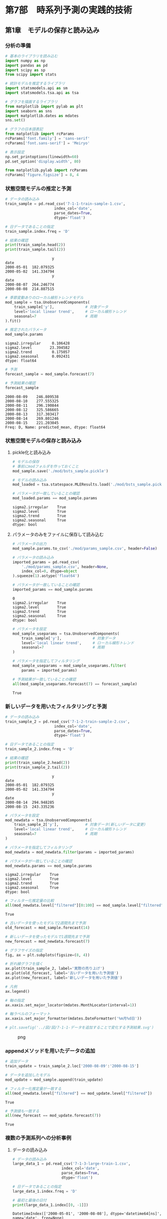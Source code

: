 * 第7部　時系列予測の実践的技術
:PROPERTIES:
:CUSTOM_ID: 第7部-時系列予測の実践的技術
:END:
** 第1章　モデルの保存と読み込み
:PROPERTIES:
:CUSTOM_ID: 第1章-モデルの保存と読み込み
:END:
*** 分析の準備
:PROPERTIES:
:CUSTOM_ID: 分析の準備
:END:
#+begin_src python
# 基本のライブラリを読み込む
import numpy as np
import pandas as pd
import scipy as sp
from scipy import stats

# 統計モデルを推定するライブラリ
import statsmodels.api as sm
import statsmodels.tsa.api as tsa

# グラフを描画するライブラリ
from matplotlib import pylab as plt
import seaborn as sns
import matplotlib.dates as mdates
sns.set()

# グラフの日本語表記
from matplotlib import rcParams
rcParams['font.family'] = 'sans-serif'
rcParams['font.sans-serif'] = 'Meiryo'
#+end_src

#+begin_src python
# 表示設定
np.set_printoptions(linewidth=60)
pd.set_option('display.width', 80)

from matplotlib.pylab import rcParams
rcParams['figure.figsize'] = 8, 4
#+end_src

*** 状態空間モデルの推定と予測
:PROPERTIES:
:CUSTOM_ID: 状態空間モデルの推定と予測
:END:
#+begin_src python
# データの読み込み
train_sample = pd.read_csv('7-1-1-train-sample-1.csv', 
                      index_col='date', 
                      parse_dates=True, 
                      dtype='float')

# 日データであることの指定
train_sample.index.freq = 'D'

# 結果の確認
print(train_sample.head(2))
print(train_sample.tail(2))
#+end_src

#+begin_example
                     y
date                  
2000-05-01  182.079325
2000-05-02  141.334794
                     y
date                  
2000-08-07  264.246774
2000-08-08  214.887515
#+end_example

#+begin_src python
# 季節変動ありのローカル線形トレンドモデル
mod_sample = tsa.UnobservedComponents(
    train_sample['y'],              # 対象データ
    level='local linear trend',     # ローカル線形トレンド
    seasonal=7                      # 周期
).fit()

# 推定されたパラメータ
mod_sample.params
#+end_src

#+begin_example
sigma2.irregular     0.106428
sigma2.level        23.394582
sigma2.trend         0.175057
sigma2.seasonal      0.092431
dtype: float64
#+end_example

#+begin_src python
# 予測
forecast_sample = mod_sample.forecast(7)

# 予測結果の確認
forecast_sample
#+end_src

#+begin_example
2000-08-09    246.809538
2000-08-10    277.555325
2000-08-11    296.190844
2000-08-12    325.586665
2000-08-13    317.303417
2000-08-14    269.801246
2000-08-15    221.203045
Freq: D, Name: predicted_mean, dtype: float64
#+end_example

*** 状態空間モデルの保存と読み込み
:PROPERTIES:
:CUSTOM_ID: 状態空間モデルの保存と読み込み
:END:
**** pickle化と読み込み
:PROPERTIES:
:CUSTOM_ID: pickle化と読み込み
:END:
#+begin_src python
# モデルの保存
# 事前にmodフォルダを作っておくこと
mod_sample.save('./mod/bsts_sample.pickle')
#+end_src

#+begin_src python
# モデルの読み込み
mod_loaded = tsa.statespace.MLEResults.load('./mod/bsts_sample.pickle')

# パラメータが一致していることの確認
mod_loaded.params == mod_sample.params
#+end_src

#+begin_example
sigma2.irregular    True
sigma2.level        True
sigma2.trend        True
sigma2.seasonal     True
dtype: bool
#+end_example

**** パラメータのみをファイルに保存して読み込む
:PROPERTIES:
:CUSTOM_ID: パラメータのみをファイルに保存して読み込む
:END:
#+begin_src python
# パラメータの出力
mod_sample.params.to_csv('./mod/params_sample.csv', header=False)
#+end_src

#+begin_src python
# パラメータの読み込み
imported_params = pd.read_csv(
    './mod/params_sample.csv', header=None, 
    index_col=0, dtype=object
).squeeze(1).astype('float64')

# パラメータが一致していることの確認
imported_params == mod_sample.params
#+end_src

#+begin_example
0
sigma2.irregular    True
sigma2.level        True
sigma2.trend        True
sigma2.seasonal     True
dtype: bool
#+end_example

#+begin_src python
# パラメータを設定
mod_sample_useparams = tsa.UnobservedComponents(
    train_sample['y'],              # 対象データ
    level='local linear trend',     # ローカル線形トレンド
    seasonal=7                      # 周期
)

# パラメータを指定してフィルタリング
mod_sample_useparams = mod_sample_useparams.filter(
    params = imported_params)

# 予測結果が一致していることの確認
all(mod_sample_useparams.forecast(7) == forecast_sample)
#+end_src

#+begin_example
True
#+end_example

*** 新しいデータを用いたフィルタリングと予測
:PROPERTIES:
:CUSTOM_ID: 新しいデータを用いたフィルタリングと予測
:END:
#+begin_src python
# データの読み込み
train_sample_2 = pd.read_csv('7-1-2-train-sample-2.csv', 
                      index_col='date', 
                      parse_dates=True, 
                      dtype='float')

# 日データであることの指定
train_sample_2.index.freq = 'D'

# 結果の確認
print(train_sample_2.head(2))
print(train_sample_2.tail(2))
#+end_src

#+begin_example
                     y
date                  
2000-05-01  182.079325
2000-05-02  141.334794
                     y
date                  
2000-08-14  294.948285
2000-08-15  243.335236
#+end_example

#+begin_src python
# パラメータを設定
mod_newdata = tsa.UnobservedComponents(
    train_sample_2['y'],            # 対象データ(新しいデータに変更)
    level='local linear trend',     # ローカル線形トレンド
    seasonal=7                      # 周期
)

# パラメータを指定してフィルタリング
mod_newdata = mod_newdata.filter(params = imported_params)

# パラメータが一致していることの確認
mod_newdata.params == mod_sample.params
#+end_src

#+begin_example
sigma2.irregular    True
sigma2.level        True
sigma2.trend        True
sigma2.seasonal     True
dtype: bool
#+end_example

#+begin_src python
# フィルター化推定量の比較
all(mod_newdata.level["filtered"][0:100] == mod_sample.level["filtered"])
#+end_src

#+begin_example
True
#+end_example

#+begin_src python
# 古いデータを使ったモデルで2週間先まで予測
old_forecast = mod_sample.forecast(14)

# 新しいデータを使ったモデルで1週間先まで予測
new_forecast = mod_newdata.forecast(7)

# グラフサイズの指定
fig, ax = plt.subplots(figsize=(8, 4))

# 折れ線グラフを描く
ax.plot(train_sample_2, label='実際の売り上げ')
ax.plot(old_forecast, label='古いデータを用いた予測値')
ax.plot(new_forecast, label='新しいデータを用いた予測値')

# 凡例
ax.legend()

# 軸の指定
ax.xaxis.set_major_locator(mdates.MonthLocator(interval=1))

# 軸ラベルのフォーマット
ax.xaxis.set_major_formatter(mdates.DateFormatter('%m月%d日'))

# plt.savefig('../図/図/7-1-1-データを追加することで変化する予測結果.svg')
#+end_src

#+caption: png
[[file:7-1-%E3%83%A2%E3%83%87%E3%83%AB%E3%81%AE%E4%BF%9D%E5%AD%98%E3%81%A8%E8%AA%AD%E3%81%BF%E8%BE%BC%E3%81%BF_files/7-1-%E3%83%A2%E3%83%87%E3%83%AB%E3%81%AE%E4%BF%9D%E5%AD%98%E3%81%A8%E8%AA%AD%E3%81%BF%E8%BE%BC%E3%81%BF_20_0.png]]

*** appendメソッドを用いたデータの追加
:PROPERTIES:
:CUSTOM_ID: appendメソッドを用いたデータの追加
:END:
#+begin_src python
# 追加データ
train_update = train_sample_2.loc['2000-08-09':'2000-08-15']

# データを追加したモデル
mod_update = mod_sample.append(train_update)
#+end_src

#+begin_src python
# フィルター化推定量が一致する
all(mod_newdata.level["filtered"] == mod_update.level["filtered"])
#+end_src

#+begin_example
True
#+end_example

#+begin_src python
# 予測値も一致する
all(new_forecast == mod_update.forecast(7))
#+end_src

#+begin_example
True
#+end_example

*** 複数の予測系列への分析事例
:PROPERTIES:
:CUSTOM_ID: 複数の予測系列への分析事例
:END:
**** データの読み込み
:PROPERTIES:
:CUSTOM_ID: データの読み込み
:END:
#+begin_src python
# データの読み込み
large_data_1 = pd.read_csv('7-1-3-large-train-1.csv', 
                      index_col='date', 
                      parse_dates=True, 
                      dtype='float')

# 日データであることの指定
large_data_1.index.freq = 'D'

# 最初と最後の日付
print(large_data_1.index[[0, -1]])
#+end_src

#+begin_example
DatetimeIndex(['2000-05-01', '2000-08-08'], dtype='datetime64[ns]', name='date', freq=None)
#+end_example

#+begin_src python
large_data_1.shape
#+end_src

#+begin_example
(100, 50)
#+end_example

#+begin_src python
large_data_1.columns
#+end_src

#+begin_example
Index(['y_0', 'y_1', 'y_2', 'y_3', 'y_4', 'y_5', 'y_6', 'y_7', 'y_8', 'y_9',
       'y_10', 'y_11', 'y_12', 'y_13', 'y_14', 'y_15', 'y_16', 'y_17', 'y_18',
       'y_19', 'y_20', 'y_21', 'y_22', 'y_23', 'y_24', 'y_25', 'y_26', 'y_27',
       'y_28', 'y_29', 'y_30', 'y_31', 'y_32', 'y_33', 'y_34', 'y_35', 'y_36',
       'y_37', 'y_38', 'y_39', 'y_40', 'y_41', 'y_42', 'y_43', 'y_44', 'y_45',
       'y_46', 'y_47', 'y_48', 'y_49'],
      dtype='object')
#+end_example

**** パラメータの推定と予測
:PROPERTIES:
:CUSTOM_ID: パラメータの推定と予測
:END:
#+begin_src python
%%time
for i in range(0, large_data_1.shape[1]):    
    # 季節変動ありのローカル線形トレンドモデル
    mod_loop = tsa.UnobservedComponents(
        large_data_1.iloc[:, i],        # 対象データ
        level='local linear trend',     # ローカル線形トレンド
        seasonal=7                      # 周期
    ).fit()

    # パラメータの保存
    if (i == 0):
        params = mod_loop.params
        
         # パラメータを見分けるための名前の設定
        params.name = large_data_1.columns[i]
    else:
        param_temp = mod_loop.params
        
         # パラメータを見分けるための名前の設定
        param_temp.name = large_data_1.columns[i]
        
        # 推定されたパラメータを1つのDataFrameにまとめる
        params = pd.concat([params,param_temp], axis=1)

    # 予測
    if (i == 0):
        forecasts_1 = mod_loop.forecast(14)
        
         # パラメータを見分けるための名前の設定
        forecasts_1.name = large_data_1.columns[i]
    else:
        fore_temp = mod_loop.forecast(14)
        
         # パラメータを見分けるための名前の設定
        fore_temp.name = large_data_1.columns[i]
        
        # 推定されたパラメータを1つのDataFrameにまとめる
        forecasts_1 = pd.concat([forecasts_1, fore_temp], axis=1)
#+end_src

#+begin_example
CPU times: total: 594 ms
Wall time: 2.85 s
#+end_example

#+begin_src python
# 参考：予測結果
forecasts_1
#+end_src

#+begin_html
  <style scoped>
      .dataframe tbody tr th:only-of-type {
          vertical-align: middle;
      }

      .dataframe tbody tr th {
          vertical-align: top;
      }

      .dataframe thead th {
          text-align: right;
      }
  </style>
#+end_html

#+begin_html
  <table border="1" class="dataframe">
#+end_html

#+begin_html
  <thead>
#+end_html

#+begin_html
  <tr style="text-align: right;">
#+end_html

#+begin_html
  <th>
#+end_html

#+begin_html
  </th>
#+end_html

#+begin_html
  <th>
#+end_html

y_0

#+begin_html
  </th>
#+end_html

#+begin_html
  <th>
#+end_html

y_1

#+begin_html
  </th>
#+end_html

#+begin_html
  <th>
#+end_html

y_2

#+begin_html
  </th>
#+end_html

#+begin_html
  <th>
#+end_html

y_3

#+begin_html
  </th>
#+end_html

#+begin_html
  <th>
#+end_html

y_4

#+begin_html
  </th>
#+end_html

#+begin_html
  <th>
#+end_html

y_5

#+begin_html
  </th>
#+end_html

#+begin_html
  <th>
#+end_html

y_6

#+begin_html
  </th>
#+end_html

#+begin_html
  <th>
#+end_html

y_7

#+begin_html
  </th>
#+end_html

#+begin_html
  <th>
#+end_html

y_8

#+begin_html
  </th>
#+end_html

#+begin_html
  <th>
#+end_html

y_9

#+begin_html
  </th>
#+end_html

#+begin_html
  <th>
#+end_html

...

#+begin_html
  </th>
#+end_html

#+begin_html
  <th>
#+end_html

y_40

#+begin_html
  </th>
#+end_html

#+begin_html
  <th>
#+end_html

y_41

#+begin_html
  </th>
#+end_html

#+begin_html
  <th>
#+end_html

y_42

#+begin_html
  </th>
#+end_html

#+begin_html
  <th>
#+end_html

y_43

#+begin_html
  </th>
#+end_html

#+begin_html
  <th>
#+end_html

y_44

#+begin_html
  </th>
#+end_html

#+begin_html
  <th>
#+end_html

y_45

#+begin_html
  </th>
#+end_html

#+begin_html
  <th>
#+end_html

y_46

#+begin_html
  </th>
#+end_html

#+begin_html
  <th>
#+end_html

y_47

#+begin_html
  </th>
#+end_html

#+begin_html
  <th>
#+end_html

y_48

#+begin_html
  </th>
#+end_html

#+begin_html
  <th>
#+end_html

y_49

#+begin_html
  </th>
#+end_html

#+begin_html
  </tr>
#+end_html

#+begin_html
  </thead>
#+end_html

#+begin_html
  <tbody>
#+end_html

#+begin_html
  <tr>
#+end_html

#+begin_html
  <th>
#+end_html

2000-08-09

#+begin_html
  </th>
#+end_html

#+begin_html
  <td>
#+end_html

234.527755

#+begin_html
  </td>
#+end_html

#+begin_html
  <td>
#+end_html

271.580318

#+begin_html
  </td>
#+end_html

#+begin_html
  <td>
#+end_html

338.468888

#+begin_html
  </td>
#+end_html

#+begin_html
  <td>
#+end_html

126.466336

#+begin_html
  </td>
#+end_html

#+begin_html
  <td>
#+end_html

226.069109

#+begin_html
  </td>
#+end_html

#+begin_html
  <td>
#+end_html

127.079978

#+begin_html
  </td>
#+end_html

#+begin_html
  <td>
#+end_html

229.368512

#+begin_html
  </td>
#+end_html

#+begin_html
  <td>
#+end_html

583.443863

#+begin_html
  </td>
#+end_html

#+begin_html
  <td>
#+end_html

330.158721

#+begin_html
  </td>
#+end_html

#+begin_html
  <td>
#+end_html

217.297555

#+begin_html
  </td>
#+end_html

#+begin_html
  <td>
#+end_html

...

#+begin_html
  </td>
#+end_html

#+begin_html
  <td>
#+end_html

487.641718

#+begin_html
  </td>
#+end_html

#+begin_html
  <td>
#+end_html

250.702730

#+begin_html
  </td>
#+end_html

#+begin_html
  <td>
#+end_html

226.174660

#+begin_html
  </td>
#+end_html

#+begin_html
  <td>
#+end_html

623.151330

#+begin_html
  </td>
#+end_html

#+begin_html
  <td>
#+end_html

260.272069

#+begin_html
  </td>
#+end_html

#+begin_html
  <td>
#+end_html

463.528931

#+begin_html
  </td>
#+end_html

#+begin_html
  <td>
#+end_html

568.856548

#+begin_html
  </td>
#+end_html

#+begin_html
  <td>
#+end_html

274.810738

#+begin_html
  </td>
#+end_html

#+begin_html
  <td>
#+end_html

239.526377

#+begin_html
  </td>
#+end_html

#+begin_html
  <td>
#+end_html

469.031701

#+begin_html
  </td>
#+end_html

#+begin_html
  </tr>
#+end_html

#+begin_html
  <tr>
#+end_html

#+begin_html
  <th>
#+end_html

2000-08-10

#+begin_html
  </th>
#+end_html

#+begin_html
  <td>
#+end_html

128.682613

#+begin_html
  </td>
#+end_html

#+begin_html
  <td>
#+end_html

258.806619

#+begin_html
  </td>
#+end_html

#+begin_html
  <td>
#+end_html

264.112037

#+begin_html
  </td>
#+end_html

#+begin_html
  <td>
#+end_html

110.130186

#+begin_html
  </td>
#+end_html

#+begin_html
  <td>
#+end_html

299.052616

#+begin_html
  </td>
#+end_html

#+begin_html
  <td>
#+end_html

124.478887

#+begin_html
  </td>
#+end_html

#+begin_html
  <td>
#+end_html

199.685791

#+begin_html
  </td>
#+end_html

#+begin_html
  <td>
#+end_html

657.182597

#+begin_html
  </td>
#+end_html

#+begin_html
  <td>
#+end_html

345.374918

#+begin_html
  </td>
#+end_html

#+begin_html
  <td>
#+end_html

269.500389

#+begin_html
  </td>
#+end_html

#+begin_html
  <td>
#+end_html

...

#+begin_html
  </td>
#+end_html

#+begin_html
  <td>
#+end_html

605.008828

#+begin_html
  </td>
#+end_html

#+begin_html
  <td>
#+end_html

210.865084

#+begin_html
  </td>
#+end_html

#+begin_html
  <td>
#+end_html

298.815139

#+begin_html
  </td>
#+end_html

#+begin_html
  <td>
#+end_html

643.209069

#+begin_html
  </td>
#+end_html

#+begin_html
  <td>
#+end_html

366.308615

#+begin_html
  </td>
#+end_html

#+begin_html
  <td>
#+end_html

333.822651

#+begin_html
  </td>
#+end_html

#+begin_html
  <td>
#+end_html

530.418224

#+begin_html
  </td>
#+end_html

#+begin_html
  <td>
#+end_html

183.049942

#+begin_html
  </td>
#+end_html

#+begin_html
  <td>
#+end_html

153.814427

#+begin_html
  </td>
#+end_html

#+begin_html
  <td>
#+end_html

500.936822

#+begin_html
  </td>
#+end_html

#+begin_html
  </tr>
#+end_html

#+begin_html
  <tr>
#+end_html

#+begin_html
  <th>
#+end_html

2000-08-11

#+begin_html
  </th>
#+end_html

#+begin_html
  <td>
#+end_html

203.142632

#+begin_html
  </td>
#+end_html

#+begin_html
  <td>
#+end_html

271.366055

#+begin_html
  </td>
#+end_html

#+begin_html
  <td>
#+end_html

182.076985

#+begin_html
  </td>
#+end_html

#+begin_html
  <td>
#+end_html

136.001478

#+begin_html
  </td>
#+end_html

#+begin_html
  <td>
#+end_html

271.650303

#+begin_html
  </td>
#+end_html

#+begin_html
  <td>
#+end_html

99.473579

#+begin_html
  </td>
#+end_html

#+begin_html
  <td>
#+end_html

234.576168

#+begin_html
  </td>
#+end_html

#+begin_html
  <td>
#+end_html

631.205762

#+begin_html
  </td>
#+end_html

#+begin_html
  <td>
#+end_html

315.251311

#+begin_html
  </td>
#+end_html

#+begin_html
  <td>
#+end_html

203.915747

#+begin_html
  </td>
#+end_html

#+begin_html
  <td>
#+end_html

...

#+begin_html
  </td>
#+end_html

#+begin_html
  <td>
#+end_html

572.636325

#+begin_html
  </td>
#+end_html

#+begin_html
  <td>
#+end_html

253.004611

#+begin_html
  </td>
#+end_html

#+begin_html
  <td>
#+end_html

264.862444

#+begin_html
  </td>
#+end_html

#+begin_html
  <td>
#+end_html

577.591150

#+begin_html
  </td>
#+end_html

#+begin_html
  <td>
#+end_html

306.356971

#+begin_html
  </td>
#+end_html

#+begin_html
  <td>
#+end_html

457.576418

#+begin_html
  </td>
#+end_html

#+begin_html
  <td>
#+end_html

594.417113

#+begin_html
  </td>
#+end_html

#+begin_html
  <td>
#+end_html

261.017272

#+begin_html
  </td>
#+end_html

#+begin_html
  <td>
#+end_html

201.605767

#+begin_html
  </td>
#+end_html

#+begin_html
  <td>
#+end_html

609.979862

#+begin_html
  </td>
#+end_html

#+begin_html
  </tr>
#+end_html

#+begin_html
  <tr>
#+end_html

#+begin_html
  <th>
#+end_html

2000-08-12

#+begin_html
  </th>
#+end_html

#+begin_html
  <td>
#+end_html

191.630981

#+begin_html
  </td>
#+end_html

#+begin_html
  <td>
#+end_html

222.830145

#+begin_html
  </td>
#+end_html

#+begin_html
  <td>
#+end_html

299.465197

#+begin_html
  </td>
#+end_html

#+begin_html
  <td>
#+end_html

189.152251

#+begin_html
  </td>
#+end_html

#+begin_html
  <td>
#+end_html

184.729904

#+begin_html
  </td>
#+end_html

#+begin_html
  <td>
#+end_html

98.548676

#+begin_html
  </td>
#+end_html

#+begin_html
  <td>
#+end_html

233.939654

#+begin_html
  </td>
#+end_html

#+begin_html
  <td>
#+end_html

649.720158

#+begin_html
  </td>
#+end_html

#+begin_html
  <td>
#+end_html

271.570035

#+begin_html
  </td>
#+end_html

#+begin_html
  <td>
#+end_html

195.675532

#+begin_html
  </td>
#+end_html

#+begin_html
  <td>
#+end_html

...

#+begin_html
  </td>
#+end_html

#+begin_html
  <td>
#+end_html

530.858306

#+begin_html
  </td>
#+end_html

#+begin_html
  <td>
#+end_html

281.727898

#+begin_html
  </td>
#+end_html

#+begin_html
  <td>
#+end_html

226.225599

#+begin_html
  </td>
#+end_html

#+begin_html
  <td>
#+end_html

686.265180

#+begin_html
  </td>
#+end_html

#+begin_html
  <td>
#+end_html

267.284961

#+begin_html
  </td>
#+end_html

#+begin_html
  <td>
#+end_html

445.141472

#+begin_html
  </td>
#+end_html

#+begin_html
  <td>
#+end_html

557.256792

#+begin_html
  </td>
#+end_html

#+begin_html
  <td>
#+end_html

250.196978

#+begin_html
  </td>
#+end_html

#+begin_html
  <td>
#+end_html

147.898617

#+begin_html
  </td>
#+end_html

#+begin_html
  <td>
#+end_html

590.058962

#+begin_html
  </td>
#+end_html

#+begin_html
  </tr>
#+end_html

#+begin_html
  <tr>
#+end_html

#+begin_html
  <th>
#+end_html

2000-08-13

#+begin_html
  </th>
#+end_html

#+begin_html
  <td>
#+end_html

192.455529

#+begin_html
  </td>
#+end_html

#+begin_html
  <td>
#+end_html

274.412981

#+begin_html
  </td>
#+end_html

#+begin_html
  <td>
#+end_html

313.583121

#+begin_html
  </td>
#+end_html

#+begin_html
  <td>
#+end_html

134.302317

#+begin_html
  </td>
#+end_html

#+begin_html
  <td>
#+end_html

181.999919

#+begin_html
  </td>
#+end_html

#+begin_html
  <td>
#+end_html

118.905300

#+begin_html
  </td>
#+end_html

#+begin_html
  <td>
#+end_html

191.781073

#+begin_html
  </td>
#+end_html

#+begin_html
  <td>
#+end_html

715.572996

#+begin_html
  </td>
#+end_html

#+begin_html
  <td>
#+end_html

320.149912

#+begin_html
  </td>
#+end_html

#+begin_html
  <td>
#+end_html

279.613109

#+begin_html
  </td>
#+end_html

#+begin_html
  <td>
#+end_html

...

#+begin_html
  </td>
#+end_html

#+begin_html
  <td>
#+end_html

528.744911

#+begin_html
  </td>
#+end_html

#+begin_html
  <td>
#+end_html

284.279315

#+begin_html
  </td>
#+end_html

#+begin_html
  <td>
#+end_html

241.113540

#+begin_html
  </td>
#+end_html

#+begin_html
  <td>
#+end_html

522.417827

#+begin_html
  </td>
#+end_html

#+begin_html
  <td>
#+end_html

159.194152

#+begin_html
  </td>
#+end_html

#+begin_html
  <td>
#+end_html

359.559991

#+begin_html
  </td>
#+end_html

#+begin_html
  <td>
#+end_html

680.265153

#+begin_html
  </td>
#+end_html

#+begin_html
  <td>
#+end_html

299.732632

#+begin_html
  </td>
#+end_html

#+begin_html
  <td>
#+end_html

142.111191

#+begin_html
  </td>
#+end_html

#+begin_html
  <td>
#+end_html

522.995836

#+begin_html
  </td>
#+end_html

#+begin_html
  </tr>
#+end_html

#+begin_html
  <tr>
#+end_html

#+begin_html
  <th>
#+end_html

2000-08-14

#+begin_html
  </th>
#+end_html

#+begin_html
  <td>
#+end_html

283.011484

#+begin_html
  </td>
#+end_html

#+begin_html
  <td>
#+end_html

280.093720

#+begin_html
  </td>
#+end_html

#+begin_html
  <td>
#+end_html

282.120079

#+begin_html
  </td>
#+end_html

#+begin_html
  <td>
#+end_html

148.128832

#+begin_html
  </td>
#+end_html

#+begin_html
  <td>
#+end_html

225.168480

#+begin_html
  </td>
#+end_html

#+begin_html
  <td>
#+end_html

186.072404

#+begin_html
  </td>
#+end_html

#+begin_html
  <td>
#+end_html

227.382693

#+begin_html
  </td>
#+end_html

#+begin_html
  <td>
#+end_html

679.584427

#+begin_html
  </td>
#+end_html

#+begin_html
  <td>
#+end_html

330.960703

#+begin_html
  </td>
#+end_html

#+begin_html
  <td>
#+end_html

160.026425

#+begin_html
  </td>
#+end_html

#+begin_html
  <td>
#+end_html

...

#+begin_html
  </td>
#+end_html

#+begin_html
  <td>
#+end_html

535.539154

#+begin_html
  </td>
#+end_html

#+begin_html
  <td>
#+end_html

183.578763

#+begin_html
  </td>
#+end_html

#+begin_html
  <td>
#+end_html

296.796635

#+begin_html
  </td>
#+end_html

#+begin_html
  <td>
#+end_html

578.063669

#+begin_html
  </td>
#+end_html

#+begin_html
  <td>
#+end_html

278.545403

#+begin_html
  </td>
#+end_html

#+begin_html
  <td>
#+end_html

481.476838

#+begin_html
  </td>
#+end_html

#+begin_html
  <td>
#+end_html

601.367887

#+begin_html
  </td>
#+end_html

#+begin_html
  <td>
#+end_html

206.104340

#+begin_html
  </td>
#+end_html

#+begin_html
  <td>
#+end_html

136.977021

#+begin_html
  </td>
#+end_html

#+begin_html
  <td>
#+end_html

594.878748

#+begin_html
  </td>
#+end_html

#+begin_html
  </tr>
#+end_html

#+begin_html
  <tr>
#+end_html

#+begin_html
  <th>
#+end_html

2000-08-15

#+begin_html
  </th>
#+end_html

#+begin_html
  <td>
#+end_html

208.481181

#+begin_html
  </td>
#+end_html

#+begin_html
  <td>
#+end_html

367.949666

#+begin_html
  </td>
#+end_html

#+begin_html
  <td>
#+end_html

264.042215

#+begin_html
  </td>
#+end_html

#+begin_html
  <td>
#+end_html

100.791460

#+begin_html
  </td>
#+end_html

#+begin_html
  <td>
#+end_html

262.305656

#+begin_html
  </td>
#+end_html

#+begin_html
  <td>
#+end_html

106.047602

#+begin_html
  </td>
#+end_html

#+begin_html
  <td>
#+end_html

245.421022

#+begin_html
  </td>
#+end_html

#+begin_html
  <td>
#+end_html

638.878396

#+begin_html
  </td>
#+end_html

#+begin_html
  <td>
#+end_html

330.575884

#+begin_html
  </td>
#+end_html

#+begin_html
  <td>
#+end_html

140.580012

#+begin_html
  </td>
#+end_html

#+begin_html
  <td>
#+end_html

...

#+begin_html
  </td>
#+end_html

#+begin_html
  <td>
#+end_html

642.885306

#+begin_html
  </td>
#+end_html

#+begin_html
  <td>
#+end_html

221.874374

#+begin_html
  </td>
#+end_html

#+begin_html
  <td>
#+end_html

280.191642

#+begin_html
  </td>
#+end_html

#+begin_html
  <td>
#+end_html

636.345155

#+begin_html
  </td>
#+end_html

#+begin_html
  <td>
#+end_html

253.778978

#+begin_html
  </td>
#+end_html

#+begin_html
  <td>
#+end_html

498.289193

#+begin_html
  </td>
#+end_html

#+begin_html
  <td>
#+end_html

620.009832

#+begin_html
  </td>
#+end_html

#+begin_html
  <td>
#+end_html

234.222651

#+begin_html
  </td>
#+end_html

#+begin_html
  <td>
#+end_html

163.910399

#+begin_html
  </td>
#+end_html

#+begin_html
  <td>
#+end_html

570.982414

#+begin_html
  </td>
#+end_html

#+begin_html
  </tr>
#+end_html

#+begin_html
  <tr>
#+end_html

#+begin_html
  <th>
#+end_html

2000-08-16

#+begin_html
  </th>
#+end_html

#+begin_html
  <td>
#+end_html

178.080488

#+begin_html
  </td>
#+end_html

#+begin_html
  <td>
#+end_html

290.421926

#+begin_html
  </td>
#+end_html

#+begin_html
  <td>
#+end_html

271.670424

#+begin_html
  </td>
#+end_html

#+begin_html
  <td>
#+end_html

107.257795

#+begin_html
  </td>
#+end_html

#+begin_html
  <td>
#+end_html

230.878856

#+begin_html
  </td>
#+end_html

#+begin_html
  <td>
#+end_html

117.202377

#+begin_html
  </td>
#+end_html

#+begin_html
  <td>
#+end_html

247.789533

#+begin_html
  </td>
#+end_html

#+begin_html
  <td>
#+end_html

643.322259

#+begin_html
  </td>
#+end_html

#+begin_html
  <td>
#+end_html

352.734605

#+begin_html
  </td>
#+end_html

#+begin_html
  <td>
#+end_html

202.262168

#+begin_html
  </td>
#+end_html

#+begin_html
  <td>
#+end_html

...

#+begin_html
  </td>
#+end_html

#+begin_html
  <td>
#+end_html

521.477756

#+begin_html
  </td>
#+end_html

#+begin_html
  <td>
#+end_html

247.733622

#+begin_html
  </td>
#+end_html

#+begin_html
  <td>
#+end_html

258.224074

#+begin_html
  </td>
#+end_html

#+begin_html
  <td>
#+end_html

659.177257

#+begin_html
  </td>
#+end_html

#+begin_html
  <td>
#+end_html

216.432064

#+begin_html
  </td>
#+end_html

#+begin_html
  <td>
#+end_html

495.916265

#+begin_html
  </td>
#+end_html

#+begin_html
  <td>
#+end_html

622.943182

#+begin_html
  </td>
#+end_html

#+begin_html
  <td>
#+end_html

267.942877

#+begin_html
  </td>
#+end_html

#+begin_html
  <td>
#+end_html

233.983211

#+begin_html
  </td>
#+end_html

#+begin_html
  <td>
#+end_html

489.677262

#+begin_html
  </td>
#+end_html

#+begin_html
  </tr>
#+end_html

#+begin_html
  <tr>
#+end_html

#+begin_html
  <th>
#+end_html

2000-08-17

#+begin_html
  </th>
#+end_html

#+begin_html
  <td>
#+end_html

72.235345

#+begin_html
  </td>
#+end_html

#+begin_html
  <td>
#+end_html

277.648226

#+begin_html
  </td>
#+end_html

#+begin_html
  <td>
#+end_html

197.313573

#+begin_html
  </td>
#+end_html

#+begin_html
  <td>
#+end_html

90.921645

#+begin_html
  </td>
#+end_html

#+begin_html
  <td>
#+end_html

303.862364

#+begin_html
  </td>
#+end_html

#+begin_html
  <td>
#+end_html

114.601286

#+begin_html
  </td>
#+end_html

#+begin_html
  <td>
#+end_html

218.106813

#+begin_html
  </td>
#+end_html

#+begin_html
  <td>
#+end_html

717.060993

#+begin_html
  </td>
#+end_html

#+begin_html
  <td>
#+end_html

367.950802

#+begin_html
  </td>
#+end_html

#+begin_html
  <td>
#+end_html

254.465001

#+begin_html
  </td>
#+end_html

#+begin_html
  <td>
#+end_html

...

#+begin_html
  </td>
#+end_html

#+begin_html
  <td>
#+end_html

638.844867

#+begin_html
  </td>
#+end_html

#+begin_html
  <td>
#+end_html

207.895975

#+begin_html
  </td>
#+end_html

#+begin_html
  <td>
#+end_html

330.864553

#+begin_html
  </td>
#+end_html

#+begin_html
  <td>
#+end_html

679.234996

#+begin_html
  </td>
#+end_html

#+begin_html
  <td>
#+end_html

322.468611

#+begin_html
  </td>
#+end_html

#+begin_html
  <td>
#+end_html

366.209985

#+begin_html
  </td>
#+end_html

#+begin_html
  <td>
#+end_html

584.504858

#+begin_html
  </td>
#+end_html

#+begin_html
  <td>
#+end_html

176.182081

#+begin_html
  </td>
#+end_html

#+begin_html
  <td>
#+end_html

148.271261

#+begin_html
  </td>
#+end_html

#+begin_html
  <td>
#+end_html

521.582383

#+begin_html
  </td>
#+end_html

#+begin_html
  </tr>
#+end_html

#+begin_html
  <tr>
#+end_html

#+begin_html
  <th>
#+end_html

2000-08-18

#+begin_html
  </th>
#+end_html

#+begin_html
  <td>
#+end_html

146.695364

#+begin_html
  </td>
#+end_html

#+begin_html
  <td>
#+end_html

290.207663

#+begin_html
  </td>
#+end_html

#+begin_html
  <td>
#+end_html

115.278521

#+begin_html
  </td>
#+end_html

#+begin_html
  <td>
#+end_html

116.792938

#+begin_html
  </td>
#+end_html

#+begin_html
  <td>
#+end_html

276.460051

#+begin_html
  </td>
#+end_html

#+begin_html
  <td>
#+end_html

89.595978

#+begin_html
  </td>
#+end_html

#+begin_html
  <td>
#+end_html

252.997190

#+begin_html
  </td>
#+end_html

#+begin_html
  <td>
#+end_html

691.084158

#+begin_html
  </td>
#+end_html

#+begin_html
  <td>
#+end_html

337.827195

#+begin_html
  </td>
#+end_html

#+begin_html
  <td>
#+end_html

188.880360

#+begin_html
  </td>
#+end_html

#+begin_html
  <td>
#+end_html

...

#+begin_html
  </td>
#+end_html

#+begin_html
  <td>
#+end_html

606.472364

#+begin_html
  </td>
#+end_html

#+begin_html
  <td>
#+end_html

250.035502

#+begin_html
  </td>
#+end_html

#+begin_html
  <td>
#+end_html

296.911858

#+begin_html
  </td>
#+end_html

#+begin_html
  <td>
#+end_html

613.617078

#+begin_html
  </td>
#+end_html

#+begin_html
  <td>
#+end_html

262.516966

#+begin_html
  </td>
#+end_html

#+begin_html
  <td>
#+end_html

489.963751

#+begin_html
  </td>
#+end_html

#+begin_html
  <td>
#+end_html

648.503748

#+begin_html
  </td>
#+end_html

#+begin_html
  <td>
#+end_html

254.149411

#+begin_html
  </td>
#+end_html

#+begin_html
  <td>
#+end_html

196.062601

#+begin_html
  </td>
#+end_html

#+begin_html
  <td>
#+end_html

630.625423

#+begin_html
  </td>
#+end_html

#+begin_html
  </tr>
#+end_html

#+begin_html
  <tr>
#+end_html

#+begin_html
  <th>
#+end_html

2000-08-19

#+begin_html
  </th>
#+end_html

#+begin_html
  <td>
#+end_html

135.183714

#+begin_html
  </td>
#+end_html

#+begin_html
  <td>
#+end_html

241.671753

#+begin_html
  </td>
#+end_html

#+begin_html
  <td>
#+end_html

232.666733

#+begin_html
  </td>
#+end_html

#+begin_html
  <td>
#+end_html

169.943710

#+begin_html
  </td>
#+end_html

#+begin_html
  <td>
#+end_html

189.539652

#+begin_html
  </td>
#+end_html

#+begin_html
  <td>
#+end_html

88.671075

#+begin_html
  </td>
#+end_html

#+begin_html
  <td>
#+end_html

252.360676

#+begin_html
  </td>
#+end_html

#+begin_html
  <td>
#+end_html

709.598553

#+begin_html
  </td>
#+end_html

#+begin_html
  <td>
#+end_html

294.145919

#+begin_html
  </td>
#+end_html

#+begin_html
  <td>
#+end_html

180.640144

#+begin_html
  </td>
#+end_html

#+begin_html
  <td>
#+end_html

...

#+begin_html
  </td>
#+end_html

#+begin_html
  <td>
#+end_html

564.694344

#+begin_html
  </td>
#+end_html

#+begin_html
  <td>
#+end_html

278.758789

#+begin_html
  </td>
#+end_html

#+begin_html
  <td>
#+end_html

258.275013

#+begin_html
  </td>
#+end_html

#+begin_html
  <td>
#+end_html

722.291107

#+begin_html
  </td>
#+end_html

#+begin_html
  <td>
#+end_html

223.444956

#+begin_html
  </td>
#+end_html

#+begin_html
  <td>
#+end_html

477.528806

#+begin_html
  </td>
#+end_html

#+begin_html
  <td>
#+end_html

611.343426

#+begin_html
  </td>
#+end_html

#+begin_html
  <td>
#+end_html

243.329117

#+begin_html
  </td>
#+end_html

#+begin_html
  <td>
#+end_html

142.355451

#+begin_html
  </td>
#+end_html

#+begin_html
  <td>
#+end_html

610.704523

#+begin_html
  </td>
#+end_html

#+begin_html
  </tr>
#+end_html

#+begin_html
  <tr>
#+end_html

#+begin_html
  <th>
#+end_html

2000-08-20

#+begin_html
  </th>
#+end_html

#+begin_html
  <td>
#+end_html

136.008262

#+begin_html
  </td>
#+end_html

#+begin_html
  <td>
#+end_html

293.254589

#+begin_html
  </td>
#+end_html

#+begin_html
  <td>
#+end_html

246.784657

#+begin_html
  </td>
#+end_html

#+begin_html
  <td>
#+end_html

115.093777

#+begin_html
  </td>
#+end_html

#+begin_html
  <td>
#+end_html

186.809666

#+begin_html
  </td>
#+end_html

#+begin_html
  <td>
#+end_html

109.027699

#+begin_html
  </td>
#+end_html

#+begin_html
  <td>
#+end_html

210.202095

#+begin_html
  </td>
#+end_html

#+begin_html
  <td>
#+end_html

775.451391

#+begin_html
  </td>
#+end_html

#+begin_html
  <td>
#+end_html

342.725796

#+begin_html
  </td>
#+end_html

#+begin_html
  <td>
#+end_html

264.577722

#+begin_html
  </td>
#+end_html

#+begin_html
  <td>
#+end_html

...

#+begin_html
  </td>
#+end_html

#+begin_html
  <td>
#+end_html

562.580949

#+begin_html
  </td>
#+end_html

#+begin_html
  <td>
#+end_html

281.310206

#+begin_html
  </td>
#+end_html

#+begin_html
  <td>
#+end_html

273.162953

#+begin_html
  </td>
#+end_html

#+begin_html
  <td>
#+end_html

558.443755

#+begin_html
  </td>
#+end_html

#+begin_html
  <td>
#+end_html

115.354148

#+begin_html
  </td>
#+end_html

#+begin_html
  <td>
#+end_html

391.947325

#+begin_html
  </td>
#+end_html

#+begin_html
  <td>
#+end_html

734.351788

#+begin_html
  </td>
#+end_html

#+begin_html
  <td>
#+end_html

292.864771

#+begin_html
  </td>
#+end_html

#+begin_html
  <td>
#+end_html

136.568025

#+begin_html
  </td>
#+end_html

#+begin_html
  <td>
#+end_html

543.641397

#+begin_html
  </td>
#+end_html

#+begin_html
  </tr>
#+end_html

#+begin_html
  <tr>
#+end_html

#+begin_html
  <th>
#+end_html

2000-08-21

#+begin_html
  </th>
#+end_html

#+begin_html
  <td>
#+end_html

226.564216

#+begin_html
  </td>
#+end_html

#+begin_html
  <td>
#+end_html

298.935328

#+begin_html
  </td>
#+end_html

#+begin_html
  <td>
#+end_html

215.321614

#+begin_html
  </td>
#+end_html

#+begin_html
  <td>
#+end_html

128.920292

#+begin_html
  </td>
#+end_html

#+begin_html
  <td>
#+end_html

229.978227

#+begin_html
  </td>
#+end_html

#+begin_html
  <td>
#+end_html

176.194803

#+begin_html
  </td>
#+end_html

#+begin_html
  <td>
#+end_html

245.803714

#+begin_html
  </td>
#+end_html

#+begin_html
  <td>
#+end_html

739.462823

#+begin_html
  </td>
#+end_html

#+begin_html
  <td>
#+end_html

353.536586

#+begin_html
  </td>
#+end_html

#+begin_html
  <td>
#+end_html

144.991038

#+begin_html
  </td>
#+end_html

#+begin_html
  <td>
#+end_html

...

#+begin_html
  </td>
#+end_html

#+begin_html
  <td>
#+end_html

569.375192

#+begin_html
  </td>
#+end_html

#+begin_html
  <td>
#+end_html

180.609655

#+begin_html
  </td>
#+end_html

#+begin_html
  <td>
#+end_html

328.846049

#+begin_html
  </td>
#+end_html

#+begin_html
  <td>
#+end_html

614.089597

#+begin_html
  </td>
#+end_html

#+begin_html
  <td>
#+end_html

234.705399

#+begin_html
  </td>
#+end_html

#+begin_html
  <td>
#+end_html

513.864171

#+begin_html
  </td>
#+end_html

#+begin_html
  <td>
#+end_html

655.454521

#+begin_html
  </td>
#+end_html

#+begin_html
  <td>
#+end_html

199.236479

#+begin_html
  </td>
#+end_html

#+begin_html
  <td>
#+end_html

131.433854

#+begin_html
  </td>
#+end_html

#+begin_html
  <td>
#+end_html

615.524309

#+begin_html
  </td>
#+end_html

#+begin_html
  </tr>
#+end_html

#+begin_html
  <tr>
#+end_html

#+begin_html
  <th>
#+end_html

2000-08-22

#+begin_html
  </th>
#+end_html

#+begin_html
  <td>
#+end_html

152.033914

#+begin_html
  </td>
#+end_html

#+begin_html
  <td>
#+end_html

386.791274

#+begin_html
  </td>
#+end_html

#+begin_html
  <td>
#+end_html

197.243751

#+begin_html
  </td>
#+end_html

#+begin_html
  <td>
#+end_html

81.582920

#+begin_html
  </td>
#+end_html

#+begin_html
  <td>
#+end_html

267.115404

#+begin_html
  </td>
#+end_html

#+begin_html
  <td>
#+end_html

96.170001

#+begin_html
  </td>
#+end_html

#+begin_html
  <td>
#+end_html

263.842044

#+begin_html
  </td>
#+end_html

#+begin_html
  <td>
#+end_html

698.756791

#+begin_html
  </td>
#+end_html

#+begin_html
  <td>
#+end_html

353.151767

#+begin_html
  </td>
#+end_html

#+begin_html
  <td>
#+end_html

125.544625

#+begin_html
  </td>
#+end_html

#+begin_html
  <td>
#+end_html

...

#+begin_html
  </td>
#+end_html

#+begin_html
  <td>
#+end_html

676.721345

#+begin_html
  </td>
#+end_html

#+begin_html
  <td>
#+end_html

218.905266

#+begin_html
  </td>
#+end_html

#+begin_html
  <td>
#+end_html

312.241055

#+begin_html
  </td>
#+end_html

#+begin_html
  <td>
#+end_html

672.371082

#+begin_html
  </td>
#+end_html

#+begin_html
  <td>
#+end_html

209.938974

#+begin_html
  </td>
#+end_html

#+begin_html
  <td>
#+end_html

530.676526

#+begin_html
  </td>
#+end_html

#+begin_html
  <td>
#+end_html

674.096466

#+begin_html
  </td>
#+end_html

#+begin_html
  <td>
#+end_html

227.354789

#+begin_html
  </td>
#+end_html

#+begin_html
  <td>
#+end_html

158.367233

#+begin_html
  </td>
#+end_html

#+begin_html
  <td>
#+end_html

591.627975

#+begin_html
  </td>
#+end_html

#+begin_html
  </tr>
#+end_html

#+begin_html
  </tbody>
#+end_html

#+begin_html
  </table>
#+end_html

#+begin_html
  <p>
#+end_html

14 rows × 50 columns

#+begin_html
  </p>
#+end_html

**** 新しいデータを用いたフィルタリングと予測
:PROPERTIES:
:CUSTOM_ID: 新しいデータを用いたフィルタリングと予測-1
:END:
#+begin_src python
# データの読み込み
large_data_2 = pd.read_csv('7-1-4-large-train-2.csv', 
                      index_col='date', 
                      parse_dates=True, 
                      dtype='float')

# 日データであることの指定
large_data_2.index.freq = 'D'

# 最初と最後の日付
print(large_data_2.index[[0, -1]])
#+end_src

#+begin_example
DatetimeIndex(['2000-05-01', '2000-08-15'], dtype='datetime64[ns]', name='date', freq=None)
#+end_example

#+begin_src python
%%time
for i in range(0, large_data_2.shape[1]):    
    # 季節変動ありのローカル線形トレンドモデル
    mod_loop = tsa.UnobservedComponents(
        large_data_2.iloc[:, i],        # 対象データ
        level='local linear trend',     # ローカル線形トレンド
        seasonal=7                      # 周期
    )
    
    # パラメータを指定してフィルタリング
    mod_loop = mod_loop.filter(params = params[large_data_2.columns[i]])

    # 予測
    if (i == 0):
        forecasts_2 = mod_loop.forecast(14)
        
         # パラメータを見分けるための名前の設定
        forecasts_2.name = large_data_2.columns[i]
    else:
        fore_temp = mod_loop.forecast(14)
        
         # パラメータを見分けるための名前の設定
        fore_temp.name = large_data_2.columns[i]
        
        # 推定されたパラメータを1つのDataFrameにまとめる
        forecasts_2 = pd.concat([forecasts_2, fore_temp], axis=1)
#+end_src

#+begin_example
CPU times: total: 78.1 ms
Wall time: 187 ms
#+end_example

#+begin_src python
# 参考：予測結果
forecasts_2
#+end_src

#+begin_html
  <style scoped>
      .dataframe tbody tr th:only-of-type {
          vertical-align: middle;
      }

      .dataframe tbody tr th {
          vertical-align: top;
      }

      .dataframe thead th {
          text-align: right;
      }
  </style>
#+end_html

#+begin_html
  <table border="1" class="dataframe">
#+end_html

#+begin_html
  <thead>
#+end_html

#+begin_html
  <tr style="text-align: right;">
#+end_html

#+begin_html
  <th>
#+end_html

#+begin_html
  </th>
#+end_html

#+begin_html
  <th>
#+end_html

y_0

#+begin_html
  </th>
#+end_html

#+begin_html
  <th>
#+end_html

y_1

#+begin_html
  </th>
#+end_html

#+begin_html
  <th>
#+end_html

y_2

#+begin_html
  </th>
#+end_html

#+begin_html
  <th>
#+end_html

y_3

#+begin_html
  </th>
#+end_html

#+begin_html
  <th>
#+end_html

y_4

#+begin_html
  </th>
#+end_html

#+begin_html
  <th>
#+end_html

y_5

#+begin_html
  </th>
#+end_html

#+begin_html
  <th>
#+end_html

y_6

#+begin_html
  </th>
#+end_html

#+begin_html
  <th>
#+end_html

y_7

#+begin_html
  </th>
#+end_html

#+begin_html
  <th>
#+end_html

y_8

#+begin_html
  </th>
#+end_html

#+begin_html
  <th>
#+end_html

y_9

#+begin_html
  </th>
#+end_html

#+begin_html
  <th>
#+end_html

...

#+begin_html
  </th>
#+end_html

#+begin_html
  <th>
#+end_html

y_40

#+begin_html
  </th>
#+end_html

#+begin_html
  <th>
#+end_html

y_41

#+begin_html
  </th>
#+end_html

#+begin_html
  <th>
#+end_html

y_42

#+begin_html
  </th>
#+end_html

#+begin_html
  <th>
#+end_html

y_43

#+begin_html
  </th>
#+end_html

#+begin_html
  <th>
#+end_html

y_44

#+begin_html
  </th>
#+end_html

#+begin_html
  <th>
#+end_html

y_45

#+begin_html
  </th>
#+end_html

#+begin_html
  <th>
#+end_html

y_46

#+begin_html
  </th>
#+end_html

#+begin_html
  <th>
#+end_html

y_47

#+begin_html
  </th>
#+end_html

#+begin_html
  <th>
#+end_html

y_48

#+begin_html
  </th>
#+end_html

#+begin_html
  <th>
#+end_html

y_49

#+begin_html
  </th>
#+end_html

#+begin_html
  </tr>
#+end_html

#+begin_html
  </thead>
#+end_html

#+begin_html
  <tbody>
#+end_html

#+begin_html
  <tr>
#+end_html

#+begin_html
  <th>
#+end_html

2000-08-16

#+begin_html
  </th>
#+end_html

#+begin_html
  <td>
#+end_html

210.933087

#+begin_html
  </td>
#+end_html

#+begin_html
  <td>
#+end_html

313.738609

#+begin_html
  </td>
#+end_html

#+begin_html
  <td>
#+end_html

256.725444

#+begin_html
  </td>
#+end_html

#+begin_html
  <td>
#+end_html

113.011191

#+begin_html
  </td>
#+end_html

#+begin_html
  <td>
#+end_html

244.658768

#+begin_html
  </td>
#+end_html

#+begin_html
  <td>
#+end_html

102.100221

#+begin_html
  </td>
#+end_html

#+begin_html
  <td>
#+end_html

256.160673

#+begin_html
  </td>
#+end_html

#+begin_html
  <td>
#+end_html

619.325490

#+begin_html
  </td>
#+end_html

#+begin_html
  <td>
#+end_html

340.776921

#+begin_html
  </td>
#+end_html

#+begin_html
  <td>
#+end_html

226.027233

#+begin_html
  </td>
#+end_html

#+begin_html
  <td>
#+end_html

...

#+begin_html
  </td>
#+end_html

#+begin_html
  <td>
#+end_html

517.963863

#+begin_html
  </td>
#+end_html

#+begin_html
  <td>
#+end_html

259.472633

#+begin_html
  </td>
#+end_html

#+begin_html
  <td>
#+end_html

247.169072

#+begin_html
  </td>
#+end_html

#+begin_html
  <td>
#+end_html

621.785045

#+begin_html
  </td>
#+end_html

#+begin_html
  <td>
#+end_html

215.931720

#+begin_html
  </td>
#+end_html

#+begin_html
  <td>
#+end_html

489.518620

#+begin_html
  </td>
#+end_html

#+begin_html
  <td>
#+end_html

623.532291

#+begin_html
  </td>
#+end_html

#+begin_html
  <td>
#+end_html

221.551340

#+begin_html
  </td>
#+end_html

#+begin_html
  <td>
#+end_html

224.110069

#+begin_html
  </td>
#+end_html

#+begin_html
  <td>
#+end_html

498.161880

#+begin_html
  </td>
#+end_html

#+begin_html
  </tr>
#+end_html

#+begin_html
  <tr>
#+end_html

#+begin_html
  <th>
#+end_html

2000-08-17

#+begin_html
  </th>
#+end_html

#+begin_html
  <td>
#+end_html

106.124819

#+begin_html
  </td>
#+end_html

#+begin_html
  <td>
#+end_html

302.771197

#+begin_html
  </td>
#+end_html

#+begin_html
  <td>
#+end_html

179.078386

#+begin_html
  </td>
#+end_html

#+begin_html
  <td>
#+end_html

95.950884

#+begin_html
  </td>
#+end_html

#+begin_html
  <td>
#+end_html

316.866757

#+begin_html
  </td>
#+end_html

#+begin_html
  <td>
#+end_html

99.641849

#+begin_html
  </td>
#+end_html

#+begin_html
  <td>
#+end_html

225.785742

#+begin_html
  </td>
#+end_html

#+begin_html
  <td>
#+end_html

691.312769

#+begin_html
  </td>
#+end_html

#+begin_html
  <td>
#+end_html

354.739291

#+begin_html
  </td>
#+end_html

#+begin_html
  <td>
#+end_html

281.068257

#+begin_html
  </td>
#+end_html

#+begin_html
  <td>
#+end_html

...

#+begin_html
  </td>
#+end_html

#+begin_html
  <td>
#+end_html

633.959420

#+begin_html
  </td>
#+end_html

#+begin_html
  <td>
#+end_html

219.488821

#+begin_html
  </td>
#+end_html

#+begin_html
  <td>
#+end_html

318.153343

#+begin_html
  </td>
#+end_html

#+begin_html
  <td>
#+end_html

638.416113

#+begin_html
  </td>
#+end_html

#+begin_html
  <td>
#+end_html

321.749988

#+begin_html
  </td>
#+end_html

#+begin_html
  <td>
#+end_html

357.672334

#+begin_html
  </td>
#+end_html

#+begin_html
  <td>
#+end_html

585.021686

#+begin_html
  </td>
#+end_html

#+begin_html
  <td>
#+end_html

130.196927

#+begin_html
  </td>
#+end_html

#+begin_html
  <td>
#+end_html

140.037687

#+begin_html
  </td>
#+end_html

#+begin_html
  <td>
#+end_html

530.474078

#+begin_html
  </td>
#+end_html

#+begin_html
  </tr>
#+end_html

#+begin_html
  <tr>
#+end_html

#+begin_html
  <th>
#+end_html

2000-08-18

#+begin_html
  </th>
#+end_html

#+begin_html
  <td>
#+end_html

181.268427

#+begin_html
  </td>
#+end_html

#+begin_html
  <td>
#+end_html

317.760945

#+begin_html
  </td>
#+end_html

#+begin_html
  <td>
#+end_html

97.366901

#+begin_html
  </td>
#+end_html

#+begin_html
  <td>
#+end_html

122.749576

#+begin_html
  </td>
#+end_html

#+begin_html
  <td>
#+end_html

289.514014

#+begin_html
  </td>
#+end_html

#+begin_html
  <td>
#+end_html

74.250477

#+begin_html
  </td>
#+end_html

#+begin_html
  <td>
#+end_html

261.612966

#+begin_html
  </td>
#+end_html

#+begin_html
  <td>
#+end_html

663.935548

#+begin_html
  </td>
#+end_html

#+begin_html
  <td>
#+end_html

323.156926

#+begin_html
  </td>
#+end_html

#+begin_html
  <td>
#+end_html

216.237388

#+begin_html
  </td>
#+end_html

#+begin_html
  <td>
#+end_html

...

#+begin_html
  </td>
#+end_html

#+begin_html
  <td>
#+end_html

601.289586

#+begin_html
  </td>
#+end_html

#+begin_html
  <td>
#+end_html

263.332504

#+begin_html
  </td>
#+end_html

#+begin_html
  <td>
#+end_html

282.587039

#+begin_html
  </td>
#+end_html

#+begin_html
  <td>
#+end_html

571.667828

#+begin_html
  </td>
#+end_html

#+begin_html
  <td>
#+end_html

263.265033

#+begin_html
  </td>
#+end_html

#+begin_html
  <td>
#+end_html

482.227916

#+begin_html
  </td>
#+end_html

#+begin_html
  <td>
#+end_html

647.077635

#+begin_html
  </td>
#+end_html

#+begin_html
  <td>
#+end_html

206.535103

#+begin_html
  </td>
#+end_html

#+begin_html
  <td>
#+end_html

185.789703

#+begin_html
  </td>
#+end_html

#+begin_html
  <td>
#+end_html

641.085418

#+begin_html
  </td>
#+end_html

#+begin_html
  </tr>
#+end_html

#+begin_html
  <tr>
#+end_html

#+begin_html
  <th>
#+end_html

2000-08-19

#+begin_html
  </th>
#+end_html

#+begin_html
  <td>
#+end_html

172.058322

#+begin_html
  </td>
#+end_html

#+begin_html
  <td>
#+end_html

271.174603

#+begin_html
  </td>
#+end_html

#+begin_html
  <td>
#+end_html

214.328592

#+begin_html
  </td>
#+end_html

#+begin_html
  <td>
#+end_html

175.569471

#+begin_html
  </td>
#+end_html

#+begin_html
  <td>
#+end_html

203.233454

#+begin_html
  </td>
#+end_html

#+begin_html
  <td>
#+end_html

72.735281

#+begin_html
  </td>
#+end_html

#+begin_html
  <td>
#+end_html

260.761589

#+begin_html
  </td>
#+end_html

#+begin_html
  <td>
#+end_html

679.651233

#+begin_html
  </td>
#+end_html

#+begin_html
  <td>
#+end_html

279.834081

#+begin_html
  </td>
#+end_html

#+begin_html
  <td>
#+end_html

209.012570

#+begin_html
  </td>
#+end_html

#+begin_html
  <td>
#+end_html

...

#+begin_html
  </td>
#+end_html

#+begin_html
  <td>
#+end_html

559.307889

#+begin_html
  </td>
#+end_html

#+begin_html
  <td>
#+end_html

290.711545

#+begin_html
  </td>
#+end_html

#+begin_html
  <td>
#+end_html

245.994957

#+begin_html
  </td>
#+end_html

#+begin_html
  <td>
#+end_html

678.709475

#+begin_html
  </td>
#+end_html

#+begin_html
  <td>
#+end_html

223.096202

#+begin_html
  </td>
#+end_html

#+begin_html
  <td>
#+end_html

468.633969

#+begin_html
  </td>
#+end_html

#+begin_html
  <td>
#+end_html

610.010622

#+begin_html
  </td>
#+end_html

#+begin_html
  <td>
#+end_html

194.999869

#+begin_html
  </td>
#+end_html

#+begin_html
  <td>
#+end_html

131.632875

#+begin_html
  </td>
#+end_html

#+begin_html
  <td>
#+end_html

622.621711

#+begin_html
  </td>
#+end_html

#+begin_html
  </tr>
#+end_html

#+begin_html
  <tr>
#+end_html

#+begin_html
  <th>
#+end_html

2000-08-20

#+begin_html
  </th>
#+end_html

#+begin_html
  <td>
#+end_html

176.279021

#+begin_html
  </td>
#+end_html

#+begin_html
  <td>
#+end_html

325.011991

#+begin_html
  </td>
#+end_html

#+begin_html
  <td>
#+end_html

223.582270

#+begin_html
  </td>
#+end_html

#+begin_html
  <td>
#+end_html

121.525888

#+begin_html
  </td>
#+end_html

#+begin_html
  <td>
#+end_html

201.198270

#+begin_html
  </td>
#+end_html

#+begin_html
  <td>
#+end_html

92.427380

#+begin_html
  </td>
#+end_html

#+begin_html
  <td>
#+end_html

218.420948

#+begin_html
  </td>
#+end_html

#+begin_html
  <td>
#+end_html

745.280399

#+begin_html
  </td>
#+end_html

#+begin_html
  <td>
#+end_html

327.525516

#+begin_html
  </td>
#+end_html

#+begin_html
  <td>
#+end_html

293.642739

#+begin_html
  </td>
#+end_html

#+begin_html
  <td>
#+end_html

...

#+begin_html
  </td>
#+end_html

#+begin_html
  <td>
#+end_html

555.661234

#+begin_html
  </td>
#+end_html

#+begin_html
  <td>
#+end_html

295.704433

#+begin_html
  </td>
#+end_html

#+begin_html
  <td>
#+end_html

258.025088

#+begin_html
  </td>
#+end_html

#+begin_html
  <td>
#+end_html

514.290013

#+begin_html
  </td>
#+end_html

#+begin_html
  <td>
#+end_html

114.562058

#+begin_html
  </td>
#+end_html

#+begin_html
  <td>
#+end_html

384.647465

#+begin_html
  </td>
#+end_html

#+begin_html
  <td>
#+end_html

732.922591

#+begin_html
  </td>
#+end_html

#+begin_html
  <td>
#+end_html

243.023571

#+begin_html
  </td>
#+end_html

#+begin_html
  <td>
#+end_html

125.596478

#+begin_html
  </td>
#+end_html

#+begin_html
  <td>
#+end_html

554.698062

#+begin_html
  </td>
#+end_html

#+begin_html
  </tr>
#+end_html

#+begin_html
  <tr>
#+end_html

#+begin_html
  <th>
#+end_html

2000-08-21

#+begin_html
  </th>
#+end_html

#+begin_html
  <td>
#+end_html

266.817585

#+begin_html
  </td>
#+end_html

#+begin_html
  <td>
#+end_html

332.391861

#+begin_html
  </td>
#+end_html

#+begin_html
  <td>
#+end_html

192.504179

#+begin_html
  </td>
#+end_html

#+begin_html
  <td>
#+end_html

135.088138

#+begin_html
  </td>
#+end_html

#+begin_html
  <td>
#+end_html

243.321354

#+begin_html
  </td>
#+end_html

#+begin_html
  <td>
#+end_html

159.747317

#+begin_html
  </td>
#+end_html

#+begin_html
  <td>
#+end_html

254.521938

#+begin_html
  </td>
#+end_html

#+begin_html
  <td>
#+end_html

705.910975

#+begin_html
  </td>
#+end_html

#+begin_html
  <td>
#+end_html

336.160789

#+begin_html
  </td>
#+end_html

#+begin_html
  <td>
#+end_html

175.587622

#+begin_html
  </td>
#+end_html

#+begin_html
  <td>
#+end_html

...

#+begin_html
  </td>
#+end_html

#+begin_html
  <td>
#+end_html

563.001198

#+begin_html
  </td>
#+end_html

#+begin_html
  <td>
#+end_html

195.035354

#+begin_html
  </td>
#+end_html

#+begin_html
  <td>
#+end_html

311.190814

#+begin_html
  </td>
#+end_html

#+begin_html
  <td>
#+end_html

564.541478

#+begin_html
  </td>
#+end_html

#+begin_html
  <td>
#+end_html

234.043845

#+begin_html
  </td>
#+end_html

#+begin_html
  <td>
#+end_html

505.136139

#+begin_html
  </td>
#+end_html

#+begin_html
  <td>
#+end_html

652.890685

#+begin_html
  </td>
#+end_html

#+begin_html
  <td>
#+end_html

148.967121

#+begin_html
  </td>
#+end_html

#+begin_html
  <td>
#+end_html

122.128505

#+begin_html
  </td>
#+end_html

#+begin_html
  <td>
#+end_html

627.415089

#+begin_html
  </td>
#+end_html

#+begin_html
  </tr>
#+end_html

#+begin_html
  <tr>
#+end_html

#+begin_html
  <th>
#+end_html

2000-08-22

#+begin_html
  </th>
#+end_html

#+begin_html
  <td>
#+end_html

193.797385

#+begin_html
  </td>
#+end_html

#+begin_html
  <td>
#+end_html

422.502660

#+begin_html
  </td>
#+end_html

#+begin_html
  <td>
#+end_html

173.187643

#+begin_html
  </td>
#+end_html

#+begin_html
  <td>
#+end_html

87.361542

#+begin_html
  </td>
#+end_html

#+begin_html
  <td>
#+end_html

280.977793

#+begin_html
  </td>
#+end_html

#+begin_html
  <td>
#+end_html

79.865971

#+begin_html
  </td>
#+end_html

#+begin_html
  <td>
#+end_html

272.500473

#+begin_html
  </td>
#+end_html

#+begin_html
  <td>
#+end_html

664.203766

#+begin_html
  </td>
#+end_html

#+begin_html
  <td>
#+end_html

337.006147

#+begin_html
  </td>
#+end_html

#+begin_html
  <td>
#+end_html

156.247956

#+begin_html
  </td>
#+end_html

#+begin_html
  <td>
#+end_html

...

#+begin_html
  </td>
#+end_html

#+begin_html
  <td>
#+end_html

668.990339

#+begin_html
  </td>
#+end_html

#+begin_html
  <td>
#+end_html

233.964522

#+begin_html
  </td>
#+end_html

#+begin_html
  <td>
#+end_html

296.388330

#+begin_html
  </td>
#+end_html

#+begin_html
  <td>
#+end_html

623.429965

#+begin_html
  </td>
#+end_html

#+begin_html
  <td>
#+end_html

208.214473

#+begin_html
  </td>
#+end_html

#+begin_html
  <td>
#+end_html

521.348670

#+begin_html
  </td>
#+end_html

#+begin_html
  <td>
#+end_html

670.447824

#+begin_html
  </td>
#+end_html

#+begin_html
  <td>
#+end_html

176.518133

#+begin_html
  </td>
#+end_html

#+begin_html
  <td>
#+end_html

149.219962

#+begin_html
  </td>
#+end_html

#+begin_html
  <td>
#+end_html

605.779606

#+begin_html
  </td>
#+end_html

#+begin_html
  </tr>
#+end_html

#+begin_html
  <tr>
#+end_html

#+begin_html
  <th>
#+end_html

2000-08-23

#+begin_html
  </th>
#+end_html

#+begin_html
  <td>
#+end_html

166.755871

#+begin_html
  </td>
#+end_html

#+begin_html
  <td>
#+end_html

347.369491

#+begin_html
  </td>
#+end_html

#+begin_html
  <td>
#+end_html

179.288531

#+begin_html
  </td>
#+end_html

#+begin_html
  <td>
#+end_html

94.372733

#+begin_html
  </td>
#+end_html

#+begin_html
  <td>
#+end_html

251.762773

#+begin_html
  </td>
#+end_html

#+begin_html
  <td>
#+end_html

91.197258

#+begin_html
  </td>
#+end_html

#+begin_html
  <td>
#+end_html

276.661146

#+begin_html
  </td>
#+end_html

#+begin_html
  <td>
#+end_html

665.529256

#+begin_html
  </td>
#+end_html

#+begin_html
  <td>
#+end_html

358.783068

#+begin_html
  </td>
#+end_html

#+begin_html
  <td>
#+end_html

219.605507

#+begin_html
  </td>
#+end_html

#+begin_html
  <td>
#+end_html

...

#+begin_html
  </td>
#+end_html

#+begin_html
  <td>
#+end_html

548.417233

#+begin_html
  </td>
#+end_html

#+begin_html
  <td>
#+end_html

259.650712

#+begin_html
  </td>
#+end_html

#+begin_html
  <td>
#+end_html

273.378169

#+begin_html
  </td>
#+end_html

#+begin_html
  <td>
#+end_html

643.168945

#+begin_html
  </td>
#+end_html

#+begin_html
  <td>
#+end_html

170.911363

#+begin_html
  </td>
#+end_html

#+begin_html
  <td>
#+end_html

519.124147

#+begin_html
  </td>
#+end_html

#+begin_html
  <td>
#+end_html

674.747756

#+begin_html
  </td>
#+end_html

#+begin_html
  <td>
#+end_html

207.873607

#+begin_html
  </td>
#+end_html

#+begin_html
  <td>
#+end_html

217.948913

#+begin_html
  </td>
#+end_html

#+begin_html
  <td>
#+end_html

523.353059

#+begin_html
  </td>
#+end_html

#+begin_html
  </tr>
#+end_html

#+begin_html
  <tr>
#+end_html

#+begin_html
  <th>
#+end_html

2000-08-24

#+begin_html
  </th>
#+end_html

#+begin_html
  <td>
#+end_html

61.947603

#+begin_html
  </td>
#+end_html

#+begin_html
  <td>
#+end_html

336.402079

#+begin_html
  </td>
#+end_html

#+begin_html
  <td>
#+end_html

101.641473

#+begin_html
  </td>
#+end_html

#+begin_html
  <td>
#+end_html

77.312425

#+begin_html
  </td>
#+end_html

#+begin_html
  <td>
#+end_html

323.970761

#+begin_html
  </td>
#+end_html

#+begin_html
  <td>
#+end_html

88.738886

#+begin_html
  </td>
#+end_html

#+begin_html
  <td>
#+end_html

246.286215

#+begin_html
  </td>
#+end_html

#+begin_html
  <td>
#+end_html

737.516536

#+begin_html
  </td>
#+end_html

#+begin_html
  <td>
#+end_html

372.745438

#+begin_html
  </td>
#+end_html

#+begin_html
  <td>
#+end_html

274.646531

#+begin_html
  </td>
#+end_html

#+begin_html
  <td>
#+end_html

...

#+begin_html
  </td>
#+end_html

#+begin_html
  <td>
#+end_html

664.412790

#+begin_html
  </td>
#+end_html

#+begin_html
  <td>
#+end_html

219.666900

#+begin_html
  </td>
#+end_html

#+begin_html
  <td>
#+end_html

344.362440

#+begin_html
  </td>
#+end_html

#+begin_html
  <td>
#+end_html

659.800013

#+begin_html
  </td>
#+end_html

#+begin_html
  <td>
#+end_html

276.729631

#+begin_html
  </td>
#+end_html

#+begin_html
  <td>
#+end_html

387.277861

#+begin_html
  </td>
#+end_html

#+begin_html
  <td>
#+end_html

636.237151

#+begin_html
  </td>
#+end_html

#+begin_html
  <td>
#+end_html

116.519194

#+begin_html
  </td>
#+end_html

#+begin_html
  <td>
#+end_html

133.876531

#+begin_html
  </td>
#+end_html

#+begin_html
  <td>
#+end_html

555.665256

#+begin_html
  </td>
#+end_html

#+begin_html
  </tr>
#+end_html

#+begin_html
  <tr>
#+end_html

#+begin_html
  <th>
#+end_html

2000-08-25

#+begin_html
  </th>
#+end_html

#+begin_html
  <td>
#+end_html

137.091211

#+begin_html
  </td>
#+end_html

#+begin_html
  <td>
#+end_html

351.391827

#+begin_html
  </td>
#+end_html

#+begin_html
  <td>
#+end_html

19.929987

#+begin_html
  </td>
#+end_html

#+begin_html
  <td>
#+end_html

104.111118

#+begin_html
  </td>
#+end_html

#+begin_html
  <td>
#+end_html

296.618018

#+begin_html
  </td>
#+end_html

#+begin_html
  <td>
#+end_html

63.347514

#+begin_html
  </td>
#+end_html

#+begin_html
  <td>
#+end_html

282.113439

#+begin_html
  </td>
#+end_html

#+begin_html
  <td>
#+end_html

710.139314

#+begin_html
  </td>
#+end_html

#+begin_html
  <td>
#+end_html

341.163074

#+begin_html
  </td>
#+end_html

#+begin_html
  <td>
#+end_html

209.815662

#+begin_html
  </td>
#+end_html

#+begin_html
  <td>
#+end_html

...

#+begin_html
  </td>
#+end_html

#+begin_html
  <td>
#+end_html

631.742957

#+begin_html
  </td>
#+end_html

#+begin_html
  <td>
#+end_html

263.510583

#+begin_html
  </td>
#+end_html

#+begin_html
  <td>
#+end_html

308.796136

#+begin_html
  </td>
#+end_html

#+begin_html
  <td>
#+end_html

593.051727

#+begin_html
  </td>
#+end_html

#+begin_html
  <td>
#+end_html

218.244676

#+begin_html
  </td>
#+end_html

#+begin_html
  <td>
#+end_html

511.833442

#+begin_html
  </td>
#+end_html

#+begin_html
  <td>
#+end_html

698.293100

#+begin_html
  </td>
#+end_html

#+begin_html
  <td>
#+end_html

192.857370

#+begin_html
  </td>
#+end_html

#+begin_html
  <td>
#+end_html

179.628547

#+begin_html
  </td>
#+end_html

#+begin_html
  <td>
#+end_html

666.276597

#+begin_html
  </td>
#+end_html

#+begin_html
  </tr>
#+end_html

#+begin_html
  <tr>
#+end_html

#+begin_html
  <th>
#+end_html

2000-08-26

#+begin_html
  </th>
#+end_html

#+begin_html
  <td>
#+end_html

127.881106

#+begin_html
  </td>
#+end_html

#+begin_html
  <td>
#+end_html

304.805485

#+begin_html
  </td>
#+end_html

#+begin_html
  <td>
#+end_html

136.891679

#+begin_html
  </td>
#+end_html

#+begin_html
  <td>
#+end_html

156.931013

#+begin_html
  </td>
#+end_html

#+begin_html
  <td>
#+end_html

210.337458

#+begin_html
  </td>
#+end_html

#+begin_html
  <td>
#+end_html

61.832318

#+begin_html
  </td>
#+end_html

#+begin_html
  <td>
#+end_html

281.262062

#+begin_html
  </td>
#+end_html

#+begin_html
  <td>
#+end_html

725.854999

#+begin_html
  </td>
#+end_html

#+begin_html
  <td>
#+end_html

297.840228

#+begin_html
  </td>
#+end_html

#+begin_html
  <td>
#+end_html

202.590844

#+begin_html
  </td>
#+end_html

#+begin_html
  <td>
#+end_html

...

#+begin_html
  </td>
#+end_html

#+begin_html
  <td>
#+end_html

589.761259

#+begin_html
  </td>
#+end_html

#+begin_html
  <td>
#+end_html

290.889624

#+begin_html
  </td>
#+end_html

#+begin_html
  <td>
#+end_html

272.204055

#+begin_html
  </td>
#+end_html

#+begin_html
  <td>
#+end_html

700.093375

#+begin_html
  </td>
#+end_html

#+begin_html
  <td>
#+end_html

178.075845

#+begin_html
  </td>
#+end_html

#+begin_html
  <td>
#+end_html

498.239495

#+begin_html
  </td>
#+end_html

#+begin_html
  <td>
#+end_html

661.226087

#+begin_html
  </td>
#+end_html

#+begin_html
  <td>
#+end_html

181.322136

#+begin_html
  </td>
#+end_html

#+begin_html
  <td>
#+end_html

125.471719

#+begin_html
  </td>
#+end_html

#+begin_html
  <td>
#+end_html

647.812890

#+begin_html
  </td>
#+end_html

#+begin_html
  </tr>
#+end_html

#+begin_html
  <tr>
#+end_html

#+begin_html
  <th>
#+end_html

2000-08-27

#+begin_html
  </th>
#+end_html

#+begin_html
  <td>
#+end_html

132.101805

#+begin_html
  </td>
#+end_html

#+begin_html
  <td>
#+end_html

358.642873

#+begin_html
  </td>
#+end_html

#+begin_html
  <td>
#+end_html

146.145357

#+begin_html
  </td>
#+end_html

#+begin_html
  <td>
#+end_html

102.887430

#+begin_html
  </td>
#+end_html

#+begin_html
  <td>
#+end_html

208.302275

#+begin_html
  </td>
#+end_html

#+begin_html
  <td>
#+end_html

81.524417

#+begin_html
  </td>
#+end_html

#+begin_html
  <td>
#+end_html

238.921421

#+begin_html
  </td>
#+end_html

#+begin_html
  <td>
#+end_html

791.484165

#+begin_html
  </td>
#+end_html

#+begin_html
  <td>
#+end_html

345.531663

#+begin_html
  </td>
#+end_html

#+begin_html
  <td>
#+end_html

287.221013

#+begin_html
  </td>
#+end_html

#+begin_html
  <td>
#+end_html

...

#+begin_html
  </td>
#+end_html

#+begin_html
  <td>
#+end_html

586.114604

#+begin_html
  </td>
#+end_html

#+begin_html
  <td>
#+end_html

295.882512

#+begin_html
  </td>
#+end_html

#+begin_html
  <td>
#+end_html

284.234186

#+begin_html
  </td>
#+end_html

#+begin_html
  <td>
#+end_html

535.673913

#+begin_html
  </td>
#+end_html

#+begin_html
  <td>
#+end_html

69.541701

#+begin_html
  </td>
#+end_html

#+begin_html
  <td>
#+end_html

414.252991

#+begin_html
  </td>
#+end_html

#+begin_html
  <td>
#+end_html

784.138056

#+begin_html
  </td>
#+end_html

#+begin_html
  <td>
#+end_html

229.345838

#+begin_html
  </td>
#+end_html

#+begin_html
  <td>
#+end_html

119.435322

#+begin_html
  </td>
#+end_html

#+begin_html
  <td>
#+end_html

579.889241

#+begin_html
  </td>
#+end_html

#+begin_html
  </tr>
#+end_html

#+begin_html
  <tr>
#+end_html

#+begin_html
  <th>
#+end_html

2000-08-28

#+begin_html
  </th>
#+end_html

#+begin_html
  <td>
#+end_html

222.640369

#+begin_html
  </td>
#+end_html

#+begin_html
  <td>
#+end_html

366.022743

#+begin_html
  </td>
#+end_html

#+begin_html
  <td>
#+end_html

115.067266

#+begin_html
  </td>
#+end_html

#+begin_html
  <td>
#+end_html

116.449680

#+begin_html
  </td>
#+end_html

#+begin_html
  <td>
#+end_html

250.425359

#+begin_html
  </td>
#+end_html

#+begin_html
  <td>
#+end_html

148.844354

#+begin_html
  </td>
#+end_html

#+begin_html
  <td>
#+end_html

275.022411

#+begin_html
  </td>
#+end_html

#+begin_html
  <td>
#+end_html

752.114741

#+begin_html
  </td>
#+end_html

#+begin_html
  <td>
#+end_html

354.166936

#+begin_html
  </td>
#+end_html

#+begin_html
  <td>
#+end_html

169.165896

#+begin_html
  </td>
#+end_html

#+begin_html
  <td>
#+end_html

...

#+begin_html
  </td>
#+end_html

#+begin_html
  <td>
#+end_html

593.454568

#+begin_html
  </td>
#+end_html

#+begin_html
  <td>
#+end_html

195.213433

#+begin_html
  </td>
#+end_html

#+begin_html
  <td>
#+end_html

337.399911

#+begin_html
  </td>
#+end_html

#+begin_html
  <td>
#+end_html

585.925378

#+begin_html
  </td>
#+end_html

#+begin_html
  <td>
#+end_html

189.023488

#+begin_html
  </td>
#+end_html

#+begin_html
  <td>
#+end_html

534.741665

#+begin_html
  </td>
#+end_html

#+begin_html
  <td>
#+end_html

704.106150

#+begin_html
  </td>
#+end_html

#+begin_html
  <td>
#+end_html

135.289388

#+begin_html
  </td>
#+end_html

#+begin_html
  <td>
#+end_html

115.967349

#+begin_html
  </td>
#+end_html

#+begin_html
  <td>
#+end_html

652.606268

#+begin_html
  </td>
#+end_html

#+begin_html
  </tr>
#+end_html

#+begin_html
  <tr>
#+end_html

#+begin_html
  <th>
#+end_html

2000-08-29

#+begin_html
  </th>
#+end_html

#+begin_html
  <td>
#+end_html

149.620169

#+begin_html
  </td>
#+end_html

#+begin_html
  <td>
#+end_html

456.133542

#+begin_html
  </td>
#+end_html

#+begin_html
  <td>
#+end_html

95.750729

#+begin_html
  </td>
#+end_html

#+begin_html
  <td>
#+end_html

68.723084

#+begin_html
  </td>
#+end_html

#+begin_html
  <td>
#+end_html

288.081798

#+begin_html
  </td>
#+end_html

#+begin_html
  <td>
#+end_html

68.963008

#+begin_html
  </td>
#+end_html

#+begin_html
  <td>
#+end_html

293.000945

#+begin_html
  </td>
#+end_html

#+begin_html
  <td>
#+end_html

710.407533

#+begin_html
  </td>
#+end_html

#+begin_html
  <td>
#+end_html

355.012295

#+begin_html
  </td>
#+end_html

#+begin_html
  <td>
#+end_html

149.826230

#+begin_html
  </td>
#+end_html

#+begin_html
  <td>
#+end_html

...

#+begin_html
  </td>
#+end_html

#+begin_html
  <td>
#+end_html

699.443710

#+begin_html
  </td>
#+end_html

#+begin_html
  <td>
#+end_html

234.142601

#+begin_html
  </td>
#+end_html

#+begin_html
  <td>
#+end_html

322.597428

#+begin_html
  </td>
#+end_html

#+begin_html
  <td>
#+end_html

644.813865

#+begin_html
  </td>
#+end_html

#+begin_html
  <td>
#+end_html

163.194116

#+begin_html
  </td>
#+end_html

#+begin_html
  <td>
#+end_html

550.954196

#+begin_html
  </td>
#+end_html

#+begin_html
  <td>
#+end_html

721.663289

#+begin_html
  </td>
#+end_html

#+begin_html
  <td>
#+end_html

162.840400

#+begin_html
  </td>
#+end_html

#+begin_html
  <td>
#+end_html

143.058806

#+begin_html
  </td>
#+end_html

#+begin_html
  <td>
#+end_html

630.970785

#+begin_html
  </td>
#+end_html

#+begin_html
  </tr>
#+end_html

#+begin_html
  </tbody>
#+end_html

#+begin_html
  </table>
#+end_html

#+begin_html
  <p>
#+end_html

14 rows × 50 columns

#+begin_html
  </p>
#+end_html

**** 予測結果の確認
:PROPERTIES:
:CUSTOM_ID: 予測結果の確認
:END:
#+begin_src python
# 予測結果を可視化するための関数
def plot_result(target_data_name):
    # グラフサイズの指定
    fig, ax = plt.subplots(figsize=(8, 4))
    
    # 折れ線グラフを描く
    ax.plot(large_data_2.loc['2000-07-15':][target_data_name], 
            label='実際の売り上げ')
    ax.plot(forecasts_1[target_data_name], 
            label='古いデータを用いた予測値')
    ax.plot(forecasts_2[target_data_name], 
            label='新しいデータを用いた予測値')

    # 凡例
    ax.legend()
    
    # 軸の指定(週ごと)
    ax.xaxis.set_major_locator(mdates.WeekdayLocator(interval=1))
    
    # 軸ラベルのフォーマット
    ax.xaxis.set_major_formatter(mdates.DateFormatter('%m月%d日'))
#+end_src

#+begin_src python
# 予測結果の可視化
plot_result('y_0')
#+end_src

#+caption: png
[[file:7-1-%E3%83%A2%E3%83%87%E3%83%AB%E3%81%AE%E4%BF%9D%E5%AD%98%E3%81%A8%E8%AA%AD%E3%81%BF%E8%BE%BC%E3%81%BF_files/7-1-%E3%83%A2%E3%83%87%E3%83%AB%E3%81%AE%E4%BF%9D%E5%AD%98%E3%81%A8%E8%AA%AD%E3%81%BF%E8%BE%BC%E3%81%BF_39_0.png]]
